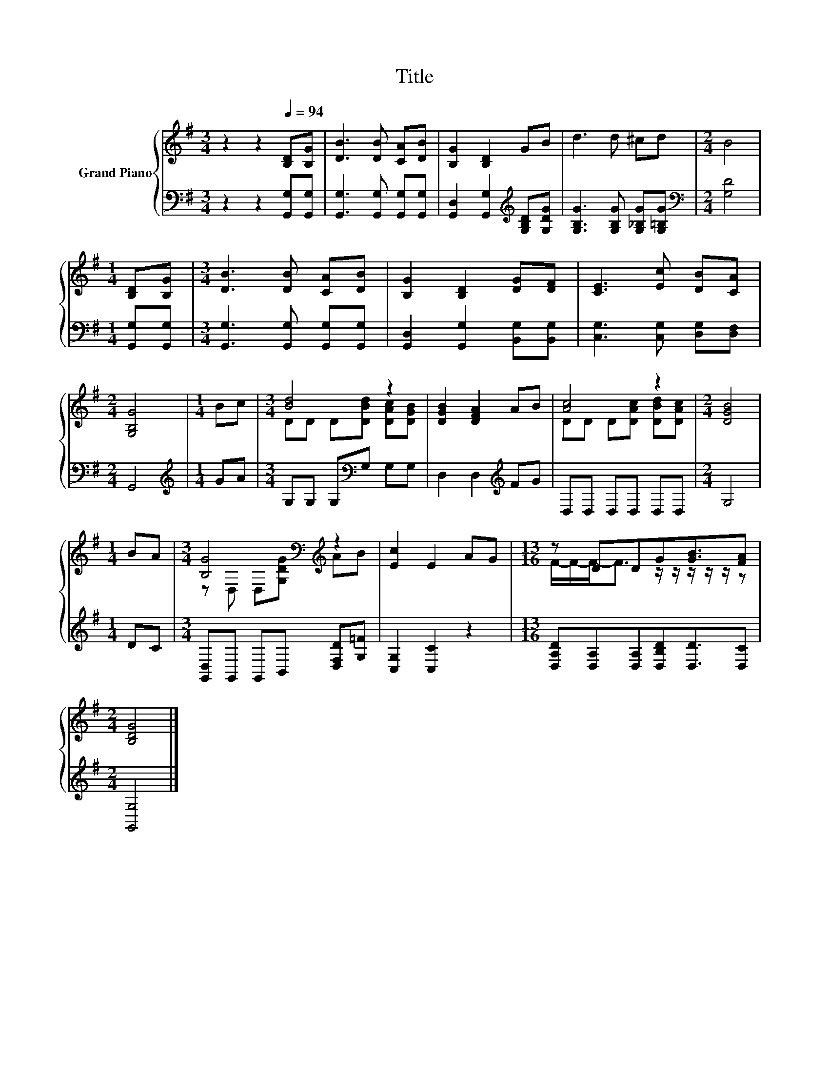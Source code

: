X:1
T:Title
%%score { ( 1 3 ) | 2 }
L:1/8
M:3/4
K:G
V:1 treble nm="Grand Piano"
V:3 treble 
V:2 bass 
V:1
 z2 z2[Q:1/4=94] [B,D][B,G] | [DB]3 [DB] [CA][DB] | [B,G]2 [B,D]2 GB | d3 d ^cd |[M:2/4] B4 | %5
[M:1/4] [B,D][B,G] |[M:3/4] [DB]3 [DB] [CA][DB] | [B,G]2 [B,D]2 [DG][DF] | [CE]3 [Ec] [DB][CA] | %9
[M:2/4] [G,B,G]4 |[M:1/4] Bc |[M:3/4] [Bd]4 z2 | [DGB]2 [DFA]2 AB | [Ac]4 z2 |[M:2/4] [DGB]4 | %15
[M:1/4] BA |[M:3/4] [B,G]4[K:bass][K:treble] z2 | [Ec]2 E2 AG |[M:13/16] z DDG[GB]3/2[FA] | %19
[M:2/4] [B,DG]4 |] %20
V:2
 z2 z2 [G,,G,][G,,G,] | [G,,G,]3 [G,,G,] [G,,G,][G,,G,] | %2
 [G,,D,]2 [G,,G,]2[K:treble] [G,B,D][G,DG] | [G,B,G]3 [G,B,G] [G,_B,G][G,=B,G] | %4
[M:2/4][K:bass] [G,D]4 |[M:1/4] [G,,G,][G,,G,] |[M:3/4] [G,,G,]3 [G,,G,] [G,,G,][G,,G,] | %7
 [G,,D,]2 [G,,G,]2 [B,,G,][B,,G,] | [C,G,]3 [C,G,] [D,G,][D,F,] |[M:2/4] G,,4 | %10
[M:1/4][K:treble] GA |[M:3/4] G,G, G,[K:bass]G, G,G, | D,2 D,2[K:treble] FG | D,D, D,D, D,D, | %14
[M:2/4] G,4 |[M:1/4] DC |[M:3/4] [G,,D,]G,, G,,B,, [D,F,D][G,=F] | [C,G,]2 [C,C]2 z2 | %18
[M:13/16] [D,A,D][D,A,][D,A,][D,B,D][D,D]3/2[D,C] |[M:2/4] [G,,G,]4 |] %20
V:3
 x6 | x6 | x6 | x6 |[M:2/4] x4 |[M:1/4] x2 |[M:3/4] x6 | x6 | x6 |[M:2/4] x4 |[M:1/4] x2 | %11
[M:3/4] DD D[DBd] [DAc][DGB] | x6 | DD D[DAc] [DBd][DAc] |[M:2/4] x4 |[M:1/4] x2 | %16
[M:3/4] z[K:bass] D, D,[K:treble][G,DG] AB | x6 |[M:13/16] F/-F/-F-<F z/ z/ z/ z/ z/ z | %19
[M:2/4] x4 |] %20

